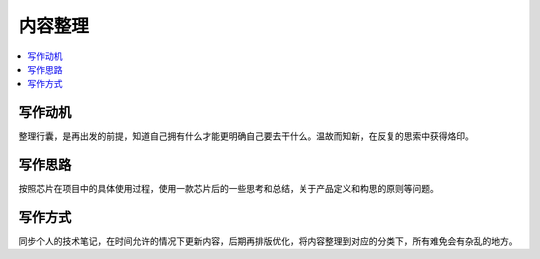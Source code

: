 .. _pre:

内容整理
==============

.. contents::
    :local:


写作动机
----------

整理行囊，是再出发的前提，知道自己拥有什么才能更明确自己要去干什么。温故而知新，在反复的思索中获得烙印。


写作思路
----------

按照芯片在项目中的具体使用过程，使用一款芯片后的一些思考和总结，关于产品定义和构思的原则等问题。

写作方式
----------

同步个人的技术笔记，在时间允许的情况下更新内容，后期再排版优化，将内容整理到对应的分类下，所有难免会有杂乱的地方。
